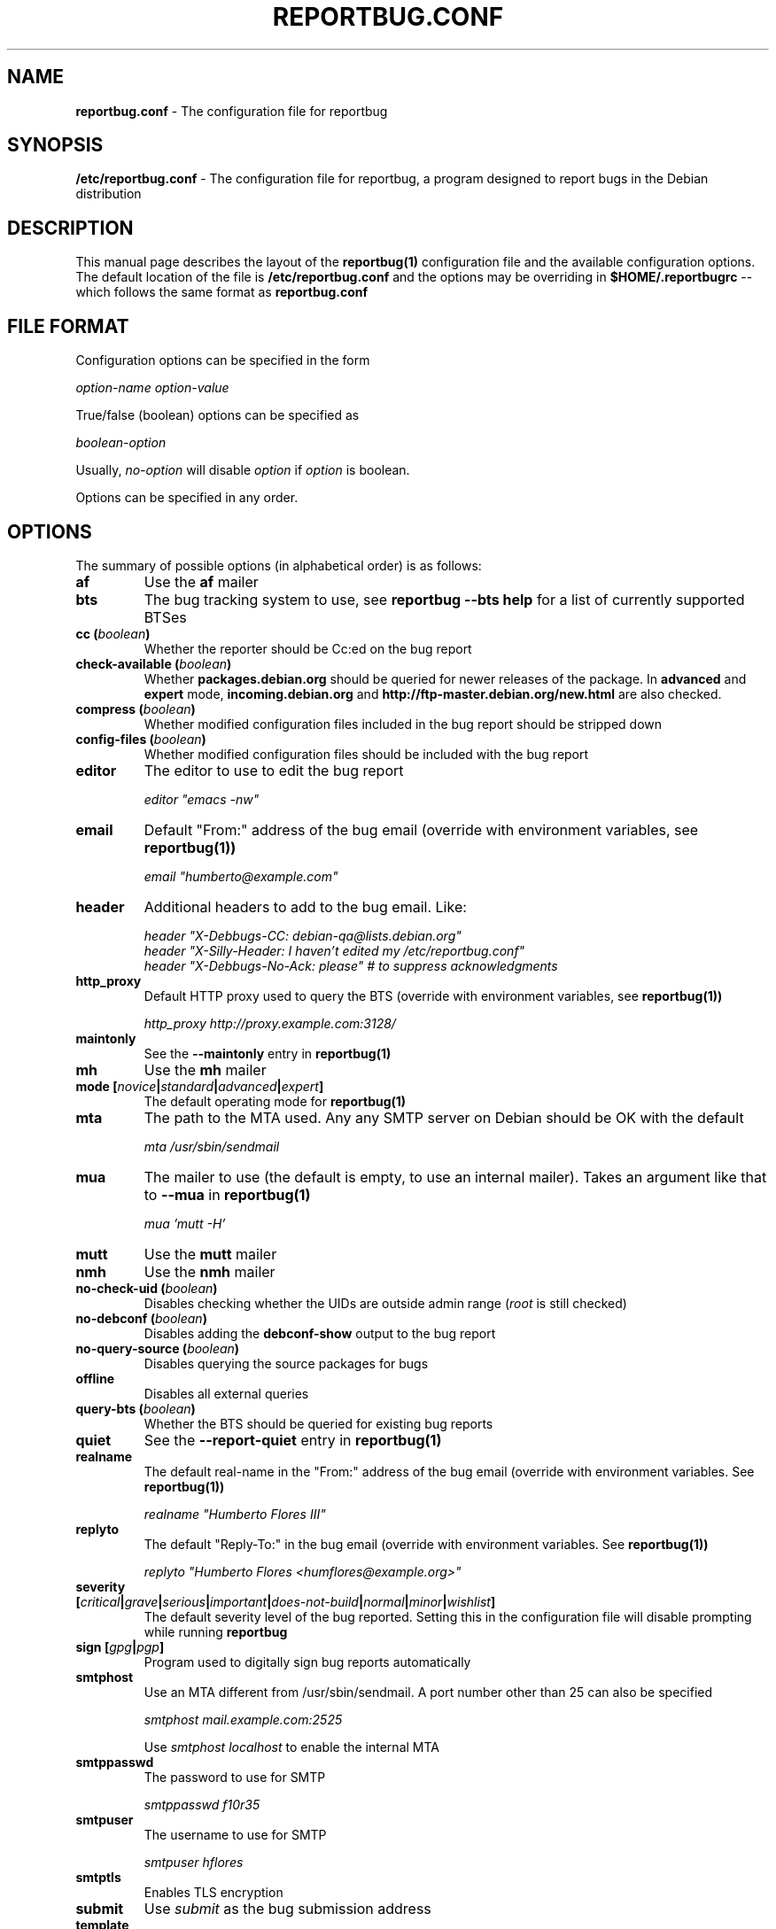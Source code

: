 .\" 
.\" reportbug.conf manual page Written by Y Giridhar Appaji Nag 
.\" Copyright (c) 2007 Y Giridhar Appaji Nag <giridhar@appaji.net>
.\" 
.\" This manual page is distributable under the following license:
.\" 
.\" Permission to use, copy, modify, and distribute this software and its
.\" documentation for any purpose and without fee is hereby granted,
.\" provided that the above copyright notice appears in all copies and that
.\" both that copyright notice and this permission notice appear in
.\" supporting documentation.
.\" 
.\" I DISCLAIM ALL WARRANTIES WITH REGARD TO THIS SOFTWARE, INCLUDING ALL
.\" IMPLIED WARRANTIES OF MERCHANTABILITY AND FITNESS, IN NO EVENT SHALL I
.\" BE LIABLE FOR ANY SPECIAL, INDIRECT OR CONSEQUENTIAL DAMAGES OR ANY
.\" DAMAGES WHATSOEVER RESULTING FROM LOSS OF USE, DATA OR PROFITS,
.\" WHETHER IN AN ACTION OF CONTRACT, NEGLIGENCE OR OTHER TORTIOUS ACTION,
.\" ARISING OUT OF OR IN CONNECTION WITH THE USE OR PERFORMANCE OF THIS
.\" SOFTWARE.
.\" 
.\" $Id: reportbug.conf.5,v 1.1.2.2 2008-04-18 05:38:28 lawrencc Exp $
.\" 
.TH REPORTBUG.CONF 5 "Dec 2007" "reportbug 3.39"
.SH NAME
.B reportbug.conf
- The configuration file for reportbug
.SH SYNOPSIS
.B /etc/reportbug.conf
- The configuration file for reportbug, a program designed to report bugs in the
Debian distribution
.hw config
.SH DESCRIPTION
This manual page describes the layout of the
.B reportbug(1)
configuration file and the available configuration options.  The default
location of the file is
.B /etc/reportbug.conf
and the options may be overriding in
.B $HOME/.reportbugrc
-- which follows the same format as
.B reportbug.conf
.SH "FILE FORMAT"
Configuration options can be specified in the form

\fIoption-name\fP \fIoption-value\fP

True/false (boolean) options can be specified as

\fIboolean-option\fP

Usually, \fIno-option\fP will disable
\fIoption\fP if \fIoption\fP is boolean.

Options can be specified in any order.
.SH OPTIONS
The summary of possible options (in alphabetical order) is as follows:
.TP
.B af
Use the
.B af
mailer
.TP
.B bts
The bug tracking system to use, see
.B reportbug --bts help
for a list of currently supported BTSes
.TP
.B cc (\fIboolean\fP)
Whether the reporter should be Cc:ed on the bug report
.TP
.B check-available (\fIboolean\fP)
Whether \fBpackages.debian.org\fP should be queried for newer releases
of the package.  In \fBadvanced\fP and \fBexpert\fP mode,
\fBincoming.debian.org\fP and
\fBhttp://ftp-master.debian.org/new.html\fP are also checked.
.TP
.B compress (\fIboolean\fP)
Whether modified configuration files included in the bug report should
be stripped down
.TP
.B config-files (\fIboolean\fP)
Whether modified configuration files should be included with the bug
report
.TP
.B editor
The editor to use to edit the bug report

\fIeditor "emacs \-nw"\fP

.TP
.B email
Default "From:" address of the bug email (override with environment
variables, see
.B reportbug(1))

\fIemail "humberto@example.com"\fP

.TP
.B header
Additional headers to add to the bug email.  Like:

\fIheader "X-Debbugs-CC: debian-qa@lists.debian.org"\fP
.br
\fIheader "X-Silly-Header: I haven't edited my /etc/reportbug.conf"\fP
.br
\fIheader "X-Debbugs-No-Ack: please" # to suppress acknowledgments\fP

.TP
.B http_proxy
Default HTTP proxy used to query the BTS (override with environment
variables, see
.B reportbug(1))

\fIhttp_proxy http://proxy.example.com:3128/\fP

.TP
.B maintonly
See the
.B --maintonly
entry in
.B reportbug(1)
.TP
.B mh
Use the
.B mh
mailer
.TP
.B mode [\fInovice\fP|\fIstandard\fP|\fIadvanced\fP|\fIexpert\fP]
The default operating mode for
.B reportbug(1)
.TP
.B mta
The path to the MTA used.  Any any SMTP server on Debian should be OK
with the default

\fImta /usr/sbin/sendmail\fP

.TP
.B mua
The mailer to use (the default is empty, to use an internal mailer).
Takes an argument like that to
.B --mua
in
.B reportbug(1)

\fImua 'mutt \-H'\fP

.TP
.B mutt
Use the
.B mutt
mailer
.TP
.B nmh
Use the
.B nmh
mailer
.TP
.B no-check-uid (\fIboolean\fP)
Disables checking whether the UIDs are outside admin range (\fIroot\fP
is still checked)
.TP
.B no-debconf (\fIboolean\fP)
Disables adding the
.B debconf-show
output to the bug report
.TP
.B no-query-source (\fIboolean\fP)
Disables querying the source packages for bugs
.TP
.B offline
Disables all external queries
.TP
.B query-bts (\fIboolean\fP)
Whether the BTS should be queried for existing bug reports
.TP
.B quiet
See the
.B --report-quiet
entry in
.B reportbug(1)
.TP
.B realname
The default real-name in the "From:" address of the bug email
(override with environment variables.  See
.B reportbug(1))

\fIrealname "Humberto Flores III"\fP

.TP
.B replyto
The default "Reply-To:" in the bug email (override with environment
variables.  See
.B reportbug(1))

\fIreplyto "Humberto Flores <humflores@example.org>"\fP

.TP
.B severity [\fIcritical\fP|\fIgrave\fP|\fIserious\fP|\fIimportant\fP|\fIdoes-not-build\fP|\fInormal\fP|\fIminor\fP|\fIwishlist\fP]
The default severity level of the bug reported.  Setting this in the
configuration file will disable prompting while running
.B reportbug
.TP
.B sign [\fIgpg\fP|\fIpgp\fP]
Program used to digitally sign bug reports automatically
.TP
.B smtphost
Use an MTA different from /usr/sbin/sendmail.  A port number other than
25 can also be specified

\fIsmtphost mail.example.com:2525\fP

Use \fIsmtphost localhost\fP to enable the internal MTA

.TP
.B smtppasswd
The password to use for SMTP

\fIsmtppasswd f10r35\fP

.TP
.B smtpuser
The username to use for SMTP

\fIsmtpuser hflores\fP

.TP
.B smtptls
Enables TLS encryption
.TP
.B submit
Use \fIsubmit\fP as the bug submission address
.TP
.B template
Use the template mode, bypasses all prompts and the output it sent to
stdout
.TP
.B ui [\fItext\fP|\fIurwid\fP|\fIgtk2\fP]
The user interface that
.B querybts(1)
and
.B reportbug(1)
should use
.TP
.B verify
Enables automatic verification of package installation before reporting
using debsums, if available
.SH "SEE ALSO"
reportbug(1), querybts(1)
.SH AUTHOR
reportbug was written by Chris Lawrence <lawrencc@debian.org>
.PP
This manual page was written by Y Giridhar Appaji Nag
<giridhar@appaji.net> for the Debian project, but may be used by others.
.PP
Last modified: 2007-12-20 by Y Giridhar Appaji Nag
